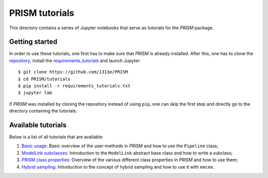 PRISM tutorials
===============
This directory contains a series of Jupyter notebooks that serve as tutorials for the *PRISM* package.

Getting started
---------------
In order to use these tutorials, one first has to make sure that *PRISM* is already installed.
After this, one has to clone the `repository`_, install the `requirements_tutorials`_ and launch Jupyter::

    $ git clone https://github.com/1313e/PRISM
    $ cd PRISM/tutorials
    $ pip install -r requirements_tutorials.txt
    $ jupyter lab

If *PRISM* was installed by cloning the repository instead of using ``pip``, one can skip the first step and directly go to the directory containing the tutorials.

.. _repository: https://github.com/1313e/PRISM
.. _requirements_tutorials: https://github.com/1313e/PRISM/raw/master/tutorials/requirements_tutorials.txt

Available tutorials
-------------------
Below is a list of all tutorials that are available:

1. `Basic usage <1_basic_usage.ipynb>`_: Basic overview of the user-methods in *PRISM* and how to use the ``Pipeline`` class;
2. `ModelLink subclasses <2_modellink_subclasses.ipynb>`_: Introduction to the ``ModelLink`` abstract base class and how to write a subclass;
3. `PRISM class properties <3_class_properties.ipynb>`_: Overview of the various different class properties in *PRISM* and how to use them;
4. `Hybrid sampling <4_hybrid_sampling.ipynb>`_: Introduction to the concept of hybrid sampling and how to use it with ``emcee``.
